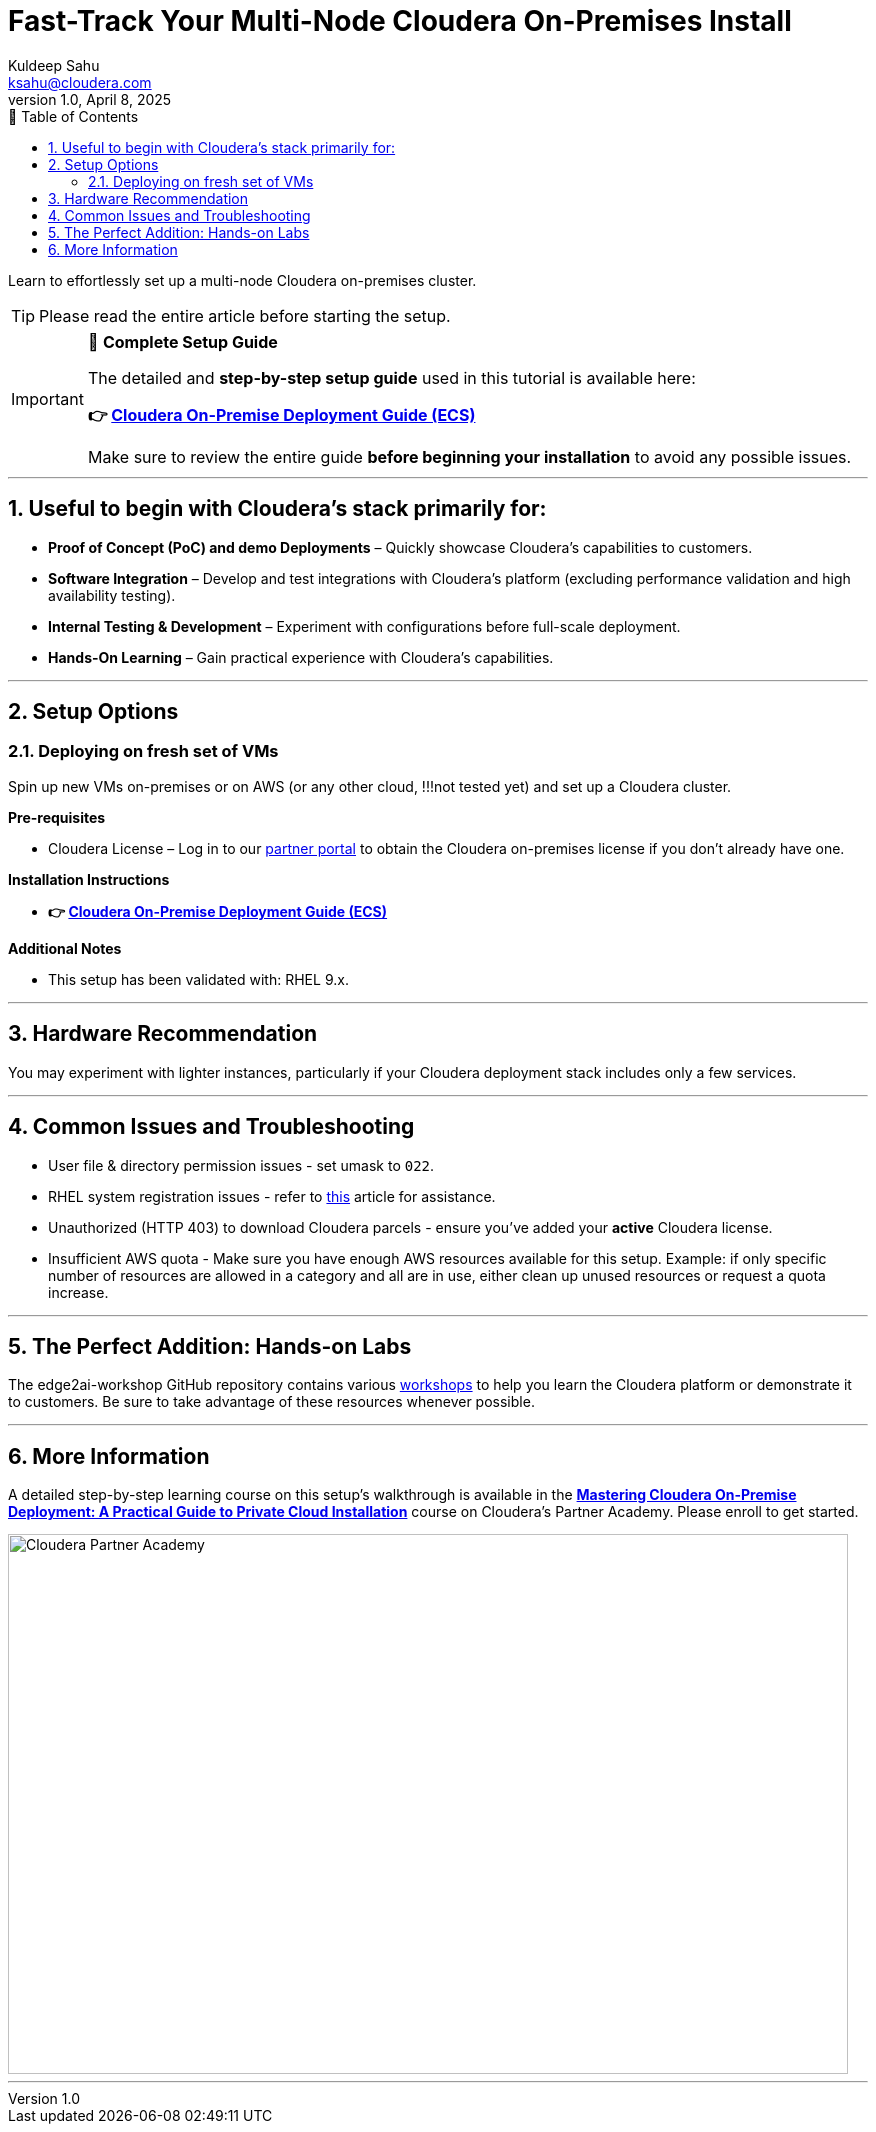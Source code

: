 = Fast-Track Your Multi-Node Cloudera On-Premises Install
Kuldeep Sahu <ksahu@cloudera.com>
v1.0, April 8, 2025
:imagesdir: .
:toc: left
:toc-title: 📑 Table of Contents
:toclevels: 3
:numbered:
ifdef::env-github[]
:tip-caption: :bulb:
:note-caption: :information_source:
:important-caption: :heavy_exclamation_mark:
:caution-caption: :fire:
:warning-caption: :warning:
endif::[]

Learn to effortlessly set up a multi-node Cloudera on-premises cluster.

TIP: Please read the entire article before starting the setup.

[IMPORTANT]
====
📘 **Complete Setup Guide**

The detailed and **step-by-step setup guide** used in this tutorial is available here:

**👉 link:./Cloudera_On-Premise_Deployment_Guide-ECS.pdf[Cloudera On-Premise Deployment Guide (ECS)]**

Make sure to review the entire guide **before beginning your installation** to avoid any possible issues.
====

---

## Useful to begin with Cloudera's stack primarily for:
* **Proof of Concept (PoC) and demo Deployments** – Quickly showcase Cloudera’s capabilities to customers.
* **Software Integration** – Develop and test integrations with Cloudera’s platform (excluding performance validation and high availability testing).
* **Internal Testing & Development** – Experiment with configurations before full-scale deployment.
* **Hands-On Learning** – Gain practical experience with Cloudera’s capabilities.

---

## Setup Options
### Deploying on fresh set of VMs

Spin up new VMs on-premises or on AWS (or any other cloud, !!!not tested yet) and set up a Cloudera cluster. 

**Pre-requisites** 

* Cloudera License – Log in to our https://cloudera-portal.force.com/clouderapartners[partner portal] to obtain the Cloudera on-premises license if you don’t already have one.

**Installation Instructions**

* **👉 link:./Cloudera_On-Premise_Deployment_Guide-ECS.pdf[Cloudera On-Premise Deployment Guide (ECS)]**


**Additional Notes**

* This setup has been validated with: RHEL 9.x.

---

## Hardware Recommendation

You may experiment with lighter instances, particularly if your Cloudera deployment stack includes only a few services.

---

## Common Issues and Troubleshooting
* User file & directory permission issues - set umask to `022`.
* RHEL system registration issues - refer to https://access.redhat.com/solutions/253273[this] article for assistance.
* Unauthorized (HTTP 403) to download Cloudera parcels - ensure you've added your **active** Cloudera license.
* Insufficient AWS quota - Make sure you have enough AWS resources available for this setup. Example: if only specific number of resources are allowed in a category and all are in use, either clean up unused resources or request a quota increase.

---

## The Perfect Addition: Hands-on Labs
The edge2ai-workshop GitHub repository contains various https://github.com/cloudera-labs/edge2ai-workshop/tree/trunk?tab=readme-ov-file#workshops[workshops] to help you learn the Cloudera platform or demonstrate it to customers. Be sure to take advantage of these resources whenever possible.

---

## More Information
A detailed step-by-step learning course on this setup's walkthrough is available in the **https://clouderapartneracademy.learnupon.com/catalog/courses/4347094[Mastering Cloudera On-Premise Deployment: A Practical Guide to Private Cloud Installation]** course on Cloudera's Partner Academy. Please enroll to get started.

image::./cloudera-partner-academy-pvc.png[Cloudera Partner Academy,width=840,height=540]

---


